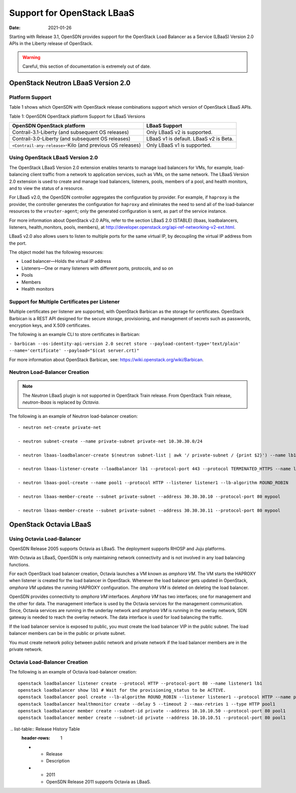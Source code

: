 Support for OpenStack LBaaS
===========================

:date: 2021-01-26

Starting with Release 3.1, OpenSDN provides support for the OpenStack
Load Balancer as a Service (LBaaS) Version 2.0 APIs in the Liberty
release of OpenStack.

.. warning::
   Careful, this section of documentation is extremely out of date.

.. _openstack-neutron-lbaas-version-20:

OpenStack Neutron LBaaS Version 2.0
-----------------------------------

Platform Support
~~~~~~~~~~~~~~~~

Table 1 shows which OpenSDN with OpenStack release combinations support
which version of OpenStack LBaaS APIs.

Table 1: OpenSDN OpenStack platform Support for LBaaS Versions

+----------------------------------+----------------------------------+
| OpenSDN OpenStack platform       | LBaaS Support                    |
+==================================+==================================+
| Contrail-3.1-Liberty (and        | Only LBaaS v2 is supported.      |
| subsequent OS releases)          |                                  |
+----------------------------------+----------------------------------+
| Contrail-3.0-Liberty (and        | LBaaS v1 is default. LBaaS v2 is |
| subsequent OS releases)          | Beta.                            |
+----------------------------------+----------------------------------+
| ``<Contrail-any-release>``-Kilo  | Only LBaaS v1 is supported.      |
| (and previous OS releases)       |                                  |
+----------------------------------+----------------------------------+

.. _using-openstack-lbaas-version-20:

Using OpenStack LBaaS Version 2.0
~~~~~~~~~~~~~~~~~~~~~~~~~~~~~~~~~

The OpenStack LBaaS Version 2.0 extension enables tenants to manage load
balancers for VMs, for example, load-balancing client traffic from a
network to application services, such as VMs, on the same network. The
LBaaS Version 2.0 extension is used to create and manage load balancers,
listeners, pools, members of a pool, and health monitors, and to view
the status of a resource.

For LBaaS v2.0, the OpenSDN controller aggregates the configuration by
provider. For example, if ``haproxy`` is the provider, the controller
generates the configuration for ``haproxy`` and eliminates the need to
send all of the load-balancer resources to the ``vrouter-agent``; only
the generated configuration is sent, as part of the service instance.

For more information about OpenStack v2.0 APIs, refer to the section
LBaaS 2.0 (STABLE) (lbaas, loadbalancers, listeners, health_monitors,
pools, members), at
http://developer.openstack.org/api-ref-networking-v2-ext.html.

LBaaS v2.0 also allows users to listen to multiple ports for the same
virtual IP, by decoupling the virtual IP address from the port.

The object model has the following resources:

-  Load balancer—Holds the virtual IP address

-  Listeners—One or many listeners with different ports, protocols, and
   so on

-  Pools

-  Members

-  Health monitors

Support for Multiple Certificates per Listener
~~~~~~~~~~~~~~~~~~~~~~~~~~~~~~~~~~~~~~~~~~~~~~

Multiple certificates per listener are supported, with OpenStack
Barbican as the storage for certificates. OpenStack Barbican is a REST
API designed for the secure storage, provisioning, and management of
secrets such as passwords, encryption keys, and X.509 certificates.

The following is an example CLI to store certificates in Barbican:

``- barbican --os-identity-api-version 2.0 secret store --payload-content-type='text/plain' --name='certificate' --payload="$(cat server.crt)"``

For more information about OpenStack Barbican, see:
https://wiki.openstack.org/wiki/Barbican.

Neutron Load-Balancer Creation
~~~~~~~~~~~~~~~~~~~~~~~~~~~~~~

.. note::

   The *Neutron* LBaaS plugin is not supported in OpenStack Train release.
   From OpenStack Train release, *neutron-lbaas* is replaced by *Octavia*.

The following is an example of Neutron load-balancer creation:
::

   - neutron net-create private-net

   - neutron subnet-create --name private-subnet private-net 10.30.30.0/24

   - neutron lbaas-loadbalancer-create $(neutron subnet-list | awk '/ private-subnet / {print $2}') --name lb1

   - neutron lbaas-listener-create --loadbalancer lb1 --protocol-port 443 --protocol TERMINATED_HTTPS --name listener1 --default-tls-container=$(barbican --os-identity-api-version 2.0 container list | awk '/ tls_container / {print $2}')

   - neutron lbaas-pool-create --name pool1 --protocol HTTP --listener listener1 --lb-algorithm ROUND_ROBIN

   - neutron lbaas-member-create --subnet private-subnet --address 30.30.30.10 --protocol-port 80 mypool

   - neutron lbaas-member-create --subnet private-subnet --address 30.30.30.11 --protocol-port 80 mypool

OpenStack Octavia LBaaS
-----------------------

Using Octavia Load-Balancer
~~~~~~~~~~~~~~~~~~~~~~~~~~~

OpenSDN Release 2005 supports Octavia as LBaaS. The
deployment supports RHOSP and Juju platforms.

With Octavia as LBaaS, OpenSDN is only maintaining network
connectivity and is not involved in any load balancing functions.

For each OpenStack load balancer creation, Octavia launches a VM known
as *amphora VM*. The VM starts the HAPROXY when listener is created for
the load balancer in OpenStack. Whenever the load balancer gets updated
in OpenStack, *amphora VM* updates the running HAPROXY configuration.
The *amphora VM* is deleted on deleting the load balancer.

OpenSDN provides connectivity to *amphora VM* interfaces.
*Amphora VM* has two interfaces; one for management and the other for
data. The management interface is used by the Octavia services for the
management communication. Since, Octavia services are running in the
underlay network and *amphora VM* is running in the overlay network, SDN
gateway is needed to reach the overlay network. The data interface is
used for load balancing the traffic.

If the load balancer service is exposed to public, you must create the
load balancer VIP in the public subnet. The load balancer members can be
in the public or private subnet.

You must create network policy between public network and private
network if the load balancer members are in the private network.

Octavia Load-Balancer Creation
~~~~~~~~~~~~~~~~~~~~~~~~~~~~~~

The following is an example of Octavia load-balancer creation:
::

   openstack loadbalancer listener create --protocol HTTP --protocol-port 80 --name listener1 lb1
   openstack loadbalancer show lb1 # Wait for the provisioning_status to be ACTIVE.
   openstack loadbalancer pool create --lb-algorithm ROUND_ROBIN --listener listener1 --protocol HTTP --name pool1
   openstack loadbalancer healthmonitor create --delay 5 --timeout 2 --max-retries 1 --type HTTP pool1
   openstack loadbalancer member create --subnet-id private --address 10.10.10.50 --protocol-port 80 pool1
   openstack loadbalancer member create --subnet-id private --address 10.10.10.51 --protocol-port 80 pool1

 .. list-table:: Release History Table
   :header-rows: 1

   * - Release
     - Description
   * - 2011
     - OpenSDN Release 2011 supports Octavia as LBaaS.
